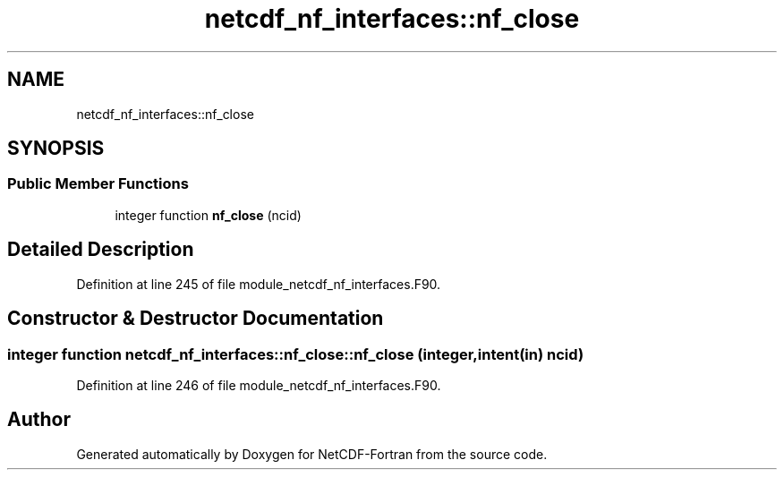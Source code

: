 .TH "netcdf_nf_interfaces::nf_close" 3 "Wed Jan 17 2018" "Version 4.5.0-development" "NetCDF-Fortran" \" -*- nroff -*-
.ad l
.nh
.SH NAME
netcdf_nf_interfaces::nf_close
.SH SYNOPSIS
.br
.PP
.SS "Public Member Functions"

.in +1c
.ti -1c
.RI "integer function \fBnf_close\fP (ncid)"
.br
.in -1c
.SH "Detailed Description"
.PP 
Definition at line 245 of file module_netcdf_nf_interfaces\&.F90\&.
.SH "Constructor & Destructor Documentation"
.PP 
.SS "integer function netcdf_nf_interfaces::nf_close::nf_close (integer, intent(in) ncid)"

.PP
Definition at line 246 of file module_netcdf_nf_interfaces\&.F90\&.

.SH "Author"
.PP 
Generated automatically by Doxygen for NetCDF-Fortran from the source code\&.

